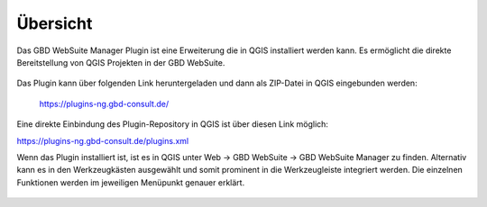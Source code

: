 Übersicht
=========

Das |gws| GBD WebSuite Manager Plugin ist eine Erweiterung die in QGIS installiert werden kann. Es ermöglicht die direkte Bereitstellung von QGIS Projekten in der GBD WebSuite.

.. figure:: /screenshots/websuite_plugin.png
   :align: center

Das Plugin kann über folgenden Link heruntergeladen und dann als ZIP-Datei in QGIS eingebunden werden:

 https://plugins-ng.gbd-consult.de/


Eine direkte Einbindung des Plugin-Repository in QGIS ist über diesen Link möglich:

https://plugins-ng.gbd-consult.de/plugins.xml


Wenn das Plugin installiert ist, ist es in QGIS unter Web -> GBD WebSuite -> GBD WebSuite Manager zu finden.
Alternativ kann es in den Werkzeugkästen ausgewählt und somit prominent in die Werkzeugleiste integriert werden.
Die einzelnen Funktionen werden im jeweiligen Menüpunkt genauer erklärt.

 .. |gws| image:: gbd-websuite-r/doc/sphinx/books/images/gws_logo.svg
   :width: 30em
 .. |trash| image:: ../../../images/mActionTrash.png
   :width: 30em

